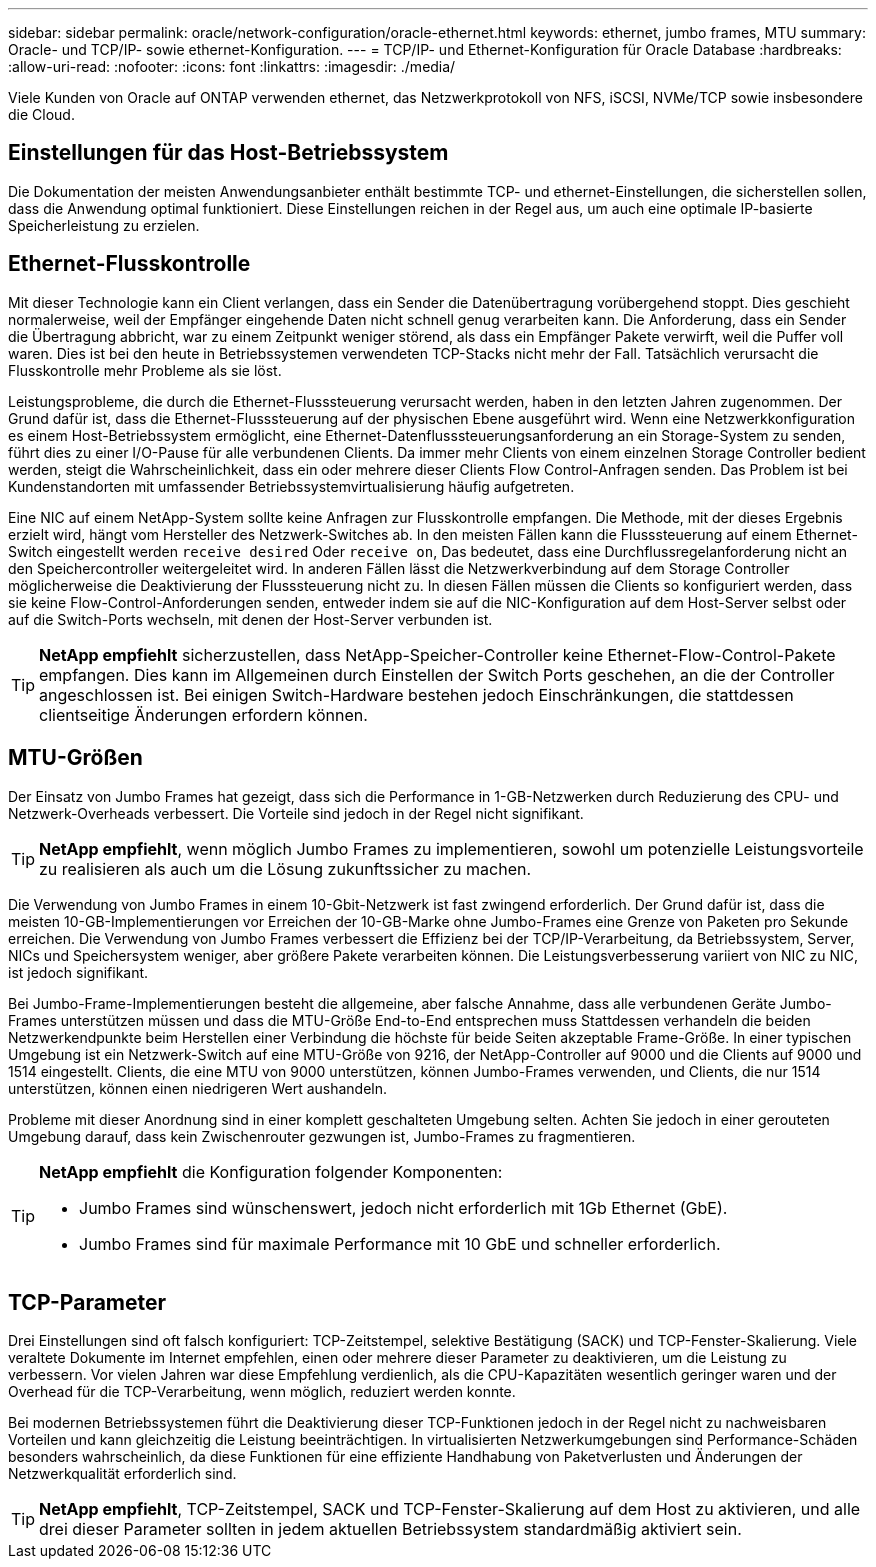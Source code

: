 ---
sidebar: sidebar 
permalink: oracle/network-configuration/oracle-ethernet.html 
keywords: ethernet, jumbo frames, MTU 
summary: Oracle- und TCP/IP- sowie ethernet-Konfiguration. 
---
= TCP/IP- und Ethernet-Konfiguration für Oracle Database
:hardbreaks:
:allow-uri-read: 
:nofooter: 
:icons: font
:linkattrs: 
:imagesdir: ./media/


[role="lead"]
Viele Kunden von Oracle auf ONTAP verwenden ethernet, das Netzwerkprotokoll von NFS, iSCSI, NVMe/TCP sowie insbesondere die Cloud.



== Einstellungen für das Host-Betriebssystem

Die Dokumentation der meisten Anwendungsanbieter enthält bestimmte TCP- und ethernet-Einstellungen, die sicherstellen sollen, dass die Anwendung optimal funktioniert. Diese Einstellungen reichen in der Regel aus, um auch eine optimale IP-basierte Speicherleistung zu erzielen.



== Ethernet-Flusskontrolle

Mit dieser Technologie kann ein Client verlangen, dass ein Sender die Datenübertragung vorübergehend stoppt. Dies geschieht normalerweise, weil der Empfänger eingehende Daten nicht schnell genug verarbeiten kann. Die Anforderung, dass ein Sender die Übertragung abbricht, war zu einem Zeitpunkt weniger störend, als dass ein Empfänger Pakete verwirft, weil die Puffer voll waren. Dies ist bei den heute in Betriebssystemen verwendeten TCP-Stacks nicht mehr der Fall. Tatsächlich verursacht die Flusskontrolle mehr Probleme als sie löst.

Leistungsprobleme, die durch die Ethernet-Flusssteuerung verursacht werden, haben in den letzten Jahren zugenommen. Der Grund dafür ist, dass die Ethernet-Flusssteuerung auf der physischen Ebene ausgeführt wird. Wenn eine Netzwerkkonfiguration es einem Host-Betriebssystem ermöglicht, eine Ethernet-Datenflusssteuerungsanforderung an ein Storage-System zu senden, führt dies zu einer I/O-Pause für alle verbundenen Clients. Da immer mehr Clients von einem einzelnen Storage Controller bedient werden, steigt die Wahrscheinlichkeit, dass ein oder mehrere dieser Clients Flow Control-Anfragen senden. Das Problem ist bei Kundenstandorten mit umfassender Betriebssystemvirtualisierung häufig aufgetreten.

Eine NIC auf einem NetApp-System sollte keine Anfragen zur Flusskontrolle empfangen. Die Methode, mit der dieses Ergebnis erzielt wird, hängt vom Hersteller des Netzwerk-Switches ab. In den meisten Fällen kann die Flusssteuerung auf einem Ethernet-Switch eingestellt werden `receive desired` Oder `receive on`, Das bedeutet, dass eine Durchflussregelanforderung nicht an den Speichercontroller weitergeleitet wird. In anderen Fällen lässt die Netzwerkverbindung auf dem Storage Controller möglicherweise die Deaktivierung der Flusssteuerung nicht zu. In diesen Fällen müssen die Clients so konfiguriert werden, dass sie keine Flow-Control-Anforderungen senden, entweder indem sie auf die NIC-Konfiguration auf dem Host-Server selbst oder auf die Switch-Ports wechseln, mit denen der Host-Server verbunden ist.


TIP: *NetApp empfiehlt* sicherzustellen, dass NetApp-Speicher-Controller keine Ethernet-Flow-Control-Pakete empfangen. Dies kann im Allgemeinen durch Einstellen der Switch Ports geschehen, an die der Controller angeschlossen ist. Bei einigen Switch-Hardware bestehen jedoch Einschränkungen, die stattdessen clientseitige Änderungen erfordern können.



== MTU-Größen

Der Einsatz von Jumbo Frames hat gezeigt, dass sich die Performance in 1-GB-Netzwerken durch Reduzierung des CPU- und Netzwerk-Overheads verbessert. Die Vorteile sind jedoch in der Regel nicht signifikant.


TIP: *NetApp empfiehlt*, wenn möglich Jumbo Frames zu implementieren, sowohl um potenzielle Leistungsvorteile zu realisieren als auch um die Lösung zukunftssicher zu machen.

Die Verwendung von Jumbo Frames in einem 10-Gbit-Netzwerk ist fast zwingend erforderlich. Der Grund dafür ist, dass die meisten 10-GB-Implementierungen vor Erreichen der 10-GB-Marke ohne Jumbo-Frames eine Grenze von Paketen pro Sekunde erreichen. Die Verwendung von Jumbo Frames verbessert die Effizienz bei der TCP/IP-Verarbeitung, da Betriebssystem, Server, NICs und Speichersystem weniger, aber größere Pakete verarbeiten können. Die Leistungsverbesserung variiert von NIC zu NIC, ist jedoch signifikant.

Bei Jumbo-Frame-Implementierungen besteht die allgemeine, aber falsche Annahme, dass alle verbundenen Geräte Jumbo-Frames unterstützen müssen und dass die MTU-Größe End-to-End entsprechen muss Stattdessen verhandeln die beiden Netzwerkendpunkte beim Herstellen einer Verbindung die höchste für beide Seiten akzeptable Frame-Größe. In einer typischen Umgebung ist ein Netzwerk-Switch auf eine MTU-Größe von 9216, der NetApp-Controller auf 9000 und die Clients auf 9000 und 1514 eingestellt. Clients, die eine MTU von 9000 unterstützen, können Jumbo-Frames verwenden, und Clients, die nur 1514 unterstützen, können einen niedrigeren Wert aushandeln.

Probleme mit dieser Anordnung sind in einer komplett geschalteten Umgebung selten. Achten Sie jedoch in einer gerouteten Umgebung darauf, dass kein Zwischenrouter gezwungen ist, Jumbo-Frames zu fragmentieren.

[TIP]
====
*NetApp empfiehlt* die Konfiguration folgender Komponenten:

* Jumbo Frames sind wünschenswert, jedoch nicht erforderlich mit 1Gb Ethernet (GbE).
* Jumbo Frames sind für maximale Performance mit 10 GbE und schneller erforderlich.


====


== TCP-Parameter

Drei Einstellungen sind oft falsch konfiguriert: TCP-Zeitstempel, selektive Bestätigung (SACK) und TCP-Fenster-Skalierung. Viele veraltete Dokumente im Internet empfehlen, einen oder mehrere dieser Parameter zu deaktivieren, um die Leistung zu verbessern. Vor vielen Jahren war diese Empfehlung verdienlich, als die CPU-Kapazitäten wesentlich geringer waren und der Overhead für die TCP-Verarbeitung, wenn möglich, reduziert werden konnte.

Bei modernen Betriebssystemen führt die Deaktivierung dieser TCP-Funktionen jedoch in der Regel nicht zu nachweisbaren Vorteilen und kann gleichzeitig die Leistung beeinträchtigen. In virtualisierten Netzwerkumgebungen sind Performance-Schäden besonders wahrscheinlich, da diese Funktionen für eine effiziente Handhabung von Paketverlusten und Änderungen der Netzwerkqualität erforderlich sind.


TIP: *NetApp empfiehlt*, TCP-Zeitstempel, SACK und TCP-Fenster-Skalierung auf dem Host zu aktivieren, und alle drei dieser Parameter sollten in jedem aktuellen Betriebssystem standardmäßig aktiviert sein.
